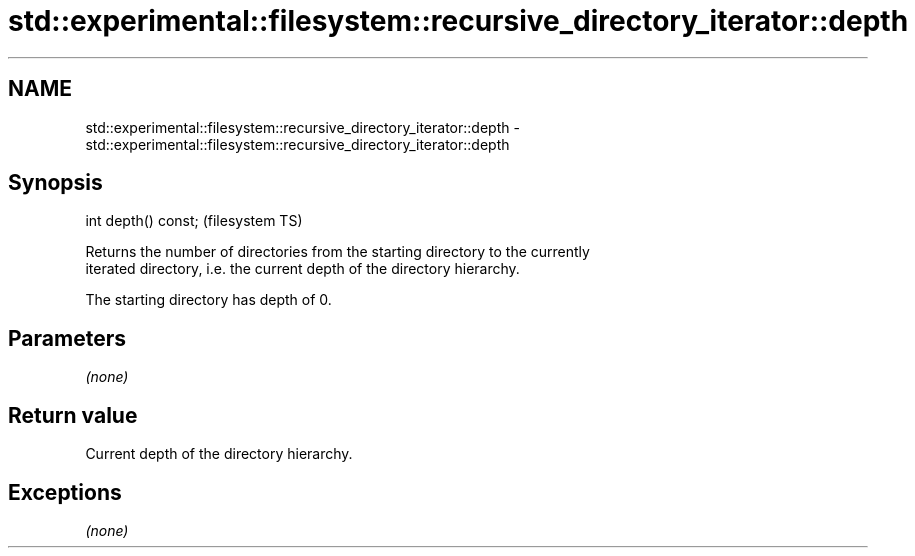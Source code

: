 .TH std::experimental::filesystem::recursive_directory_iterator::depth 3 "Nov 25 2015" "2.0 | http://cppreference.com" "C++ Standard Libary"
.SH NAME
std::experimental::filesystem::recursive_directory_iterator::depth \- std::experimental::filesystem::recursive_directory_iterator::depth

.SH Synopsis
   int depth() const;  (filesystem TS)

   Returns the number of directories from the starting directory to the currently
   iterated directory, i.e. the current depth of the directory hierarchy.

   The starting directory has depth of 0.

.SH Parameters

   \fI(none)\fP

.SH Return value

   Current depth of the directory hierarchy.

.SH Exceptions

   \fI(none)\fP
